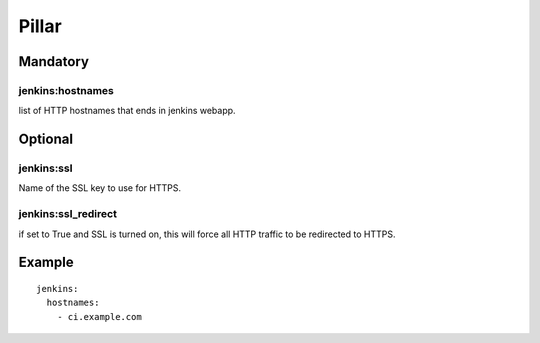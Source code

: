 
Pillar
======

Mandatory
---------

jenkins:hostnames
~~~~~~~~~~~~~~~~~~

list of HTTP hostnames that ends in jenkins webapp.

Optional
--------

jenkins:ssl
~~~~~~~~~~~

Name of the SSL key to use for HTTPS.

jenkins:ssl_redirect
~~~~~~~~~~~~~~~~~~~~~

if set to True and SSL is turned on, this will force all HTTP traffic to be
redirected to HTTPS.

Example
-------

::

  jenkins:
    hostnames:
      - ci.example.com

